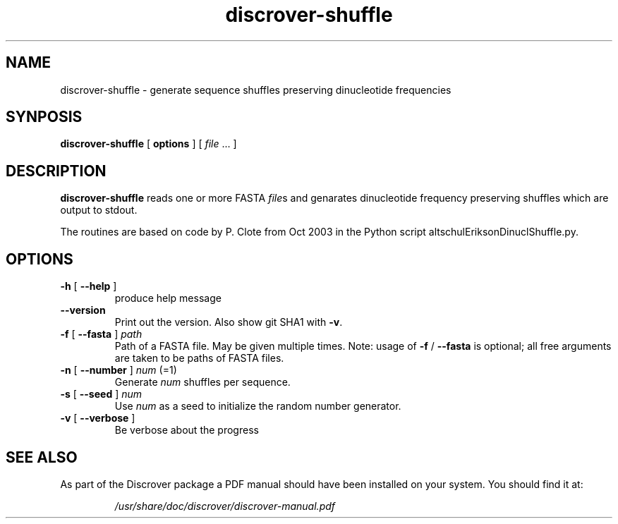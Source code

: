 .\" DO NOT MODIFY THIS FILE!  It was generated by help2man 1.45.1.
.TH discrover-shuffle "1" "January 2015" "discrover-shuffle 1.5.0 [master branch]" "User Commands"
.SH NAME
discrover-shuffle \- generate sequence shuffles preserving dinucleotide frequencies
.SH SYNPOSIS
.B discrover-shuffle
[
.B options
]
[ \fIfile\fR ... ]
.SH DESCRIPTION
.B discrover\-shuffle
reads one or more FASTA
.IR file\^ s
and genarates dinucleotide frequency preserving shuffles which are output to stdout.
.PP
The routines are based on code by P. Clote from Oct 2003 in the Python script
altschulEriksonDinuclShuffle.py.
.SH OPTIONS
.TP
\fB\-h\fR [ \fB\-\-help\fR ]
produce help message
.TP
\fB\-\-version\fR
Print out the version. Also show git SHA1 with \fB\-v\fR.
.TP
\fB\-f\fR [ \fB\-\-fasta\fR ] \fIpath
Path of a FASTA file. May be given multiple times.
Note: usage of \fB\-f\fR / \fB\-\-fasta\fR is optional;
all free arguments are taken to be paths of FASTA files.
.TP
\fB\-n\fR [ \fB\-\-number\fR ] \fInum\fR (=1)
Generate \fInum\fR shuffles per sequence.
.TP
\fB\-s\fR [ \fB\-\-seed\fR ] \fInum
Use \fInum\fR as a seed to initialize the random number generator.
.TP
\fB\-v\fR [ \fB\-\-verbose\fR ]
Be verbose about the progress
.SH "SEE ALSO"
As part of the Discrover package a PDF manual should have been installed on your system.
You should find it at:
.IP
.I /usr/share/doc/discrover/discrover-manual.pdf
.PP
